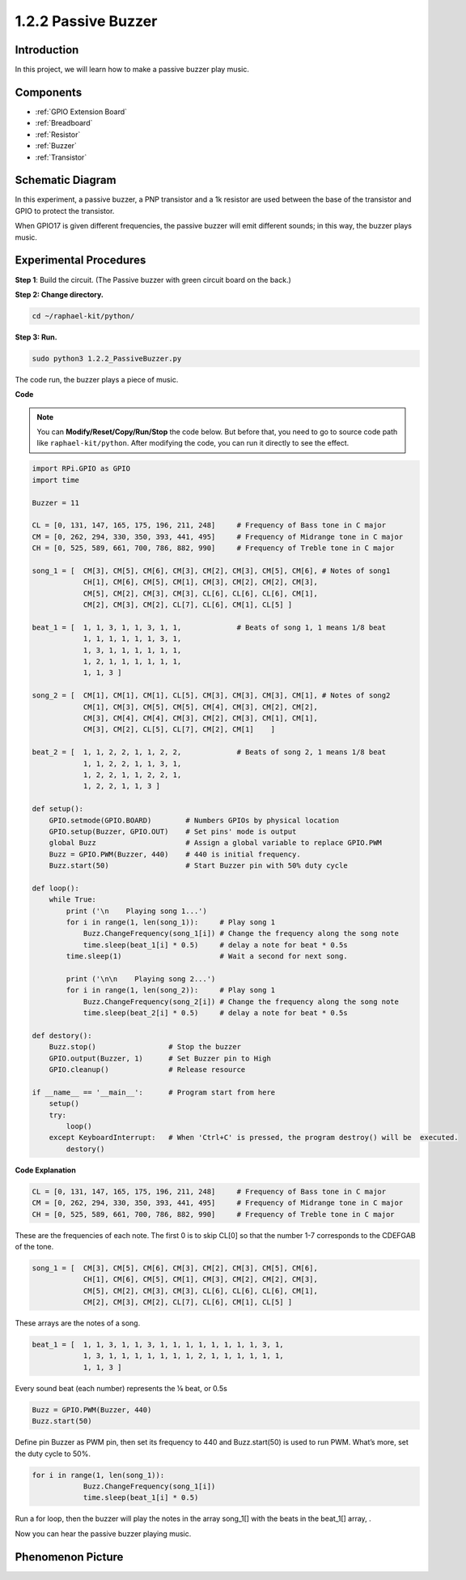 .. _1.2.2_py:

1.2.2 Passive Buzzer
=====================

Introduction
------------

In this project, we will learn how to make a passive buzzer play music.

Components
----------

.. image:: ../img/list_1.2.2.png

* :ref:`GPIO Extension Board`
* :ref:`Breadboard`
* :ref:`Resistor`
* :ref:`Buzzer`
* :ref:`Transistor`

Schematic Diagram
-----------------

In this experiment, a passive buzzer, a PNP transistor and a 1k resistor
are used between the base of the transistor and GPIO to protect the
transistor.

When GPIO17 is given different frequencies, the passive buzzer will emit
different sounds; in this way, the buzzer plays music.

.. image:: ../img/image333.png


Experimental Procedures
-----------------------

**Step 1**: Build the circuit. (The Passive buzzer with green circuit board on the back.)

.. image:: ../img/image106.png

**Step 2: Change directory.**

.. raw:: html

   <run></run>

.. code-block::

    cd ~/raphael-kit/python/

**Step 3: Run.**

.. raw:: html

   <run></run>

.. code-block::

    sudo python3 1.2.2_PassiveBuzzer.py

The code run, the buzzer plays a piece of music.

**Code**

.. note::

    You can **Modify/Reset/Copy/Run/Stop** the code below. But before that, you need to go to  source code path like ``raphael-kit/python``. After modifying the code, you can run it directly to see the effect.


.. raw:: html

    <run></run>

.. code-block:: python

    import RPi.GPIO as GPIO
    import time

    Buzzer = 11

    CL = [0, 131, 147, 165, 175, 196, 211, 248]     # Frequency of Bass tone in C major
    CM = [0, 262, 294, 330, 350, 393, 441, 495]     # Frequency of Midrange tone in C major
    CH = [0, 525, 589, 661, 700, 786, 882, 990]     # Frequency of Treble tone in C major

    song_1 = [  CM[3], CM[5], CM[6], CM[3], CM[2], CM[3], CM[5], CM[6], # Notes of song1
                CH[1], CM[6], CM[5], CM[1], CM[3], CM[2], CM[2], CM[3],
                CM[5], CM[2], CM[3], CM[3], CL[6], CL[6], CL[6], CM[1],
                CM[2], CM[3], CM[2], CL[7], CL[6], CM[1], CL[5] ]

    beat_1 = [  1, 1, 3, 1, 1, 3, 1, 1,             # Beats of song 1, 1 means 1/8 beat
                1, 1, 1, 1, 1, 1, 3, 1,
                1, 3, 1, 1, 1, 1, 1, 1,
                1, 2, 1, 1, 1, 1, 1, 1,	
                1, 1, 3 ]

    song_2 = [  CM[1], CM[1], CM[1], CL[5], CM[3], CM[3], CM[3], CM[1], # Notes of song2
                CM[1], CM[3], CM[5], CM[5], CM[4], CM[3], CM[2], CM[2],
                CM[3], CM[4], CM[4], CM[3], CM[2], CM[3], CM[1], CM[1],
                CM[3], CM[2], CL[5], CL[7], CM[2], CM[1]    ]

    beat_2 = [  1, 1, 2, 2, 1, 1, 2, 2,             # Beats of song 2, 1 means 1/8 beat
                1, 1, 2, 2, 1, 1, 3, 1,
                1, 2, 2, 1, 1, 2, 2, 1,
                1, 2, 2, 1, 1, 3 ]

    def setup():
        GPIO.setmode(GPIO.BOARD)        # Numbers GPIOs by physical location
        GPIO.setup(Buzzer, GPIO.OUT)    # Set pins' mode is output
        global Buzz                     # Assign a global variable to replace GPIO.PWM
        Buzz = GPIO.PWM(Buzzer, 440)    # 440 is initial frequency.
        Buzz.start(50)                  # Start Buzzer pin with 50% duty cycle

    def loop():
        while True:
            print ('\n    Playing song 1...')
            for i in range(1, len(song_1)):     # Play song 1
                Buzz.ChangeFrequency(song_1[i]) # Change the frequency along the song note
                time.sleep(beat_1[i] * 0.5)     # delay a note for beat * 0.5s
            time.sleep(1)                       # Wait a second for next song.

            print ('\n\n    Playing song 2...')
            for i in range(1, len(song_2)):     # Play song 1
                Buzz.ChangeFrequency(song_2[i]) # Change the frequency along the song note
                time.sleep(beat_2[i] * 0.5)     # delay a note for beat * 0.5s

    def destory():
        Buzz.stop()                 # Stop the buzzer
        GPIO.output(Buzzer, 1)      # Set Buzzer pin to High
        GPIO.cleanup()              # Release resource

    if __name__ == '__main__':      # Program start from here
        setup()
        try:
            loop()
        except KeyboardInterrupt:   # When 'Ctrl+C' is pressed, the program destroy() will be  executed.
            destory()

**Code Explanation**

.. code-block:: python

    CL = [0, 131, 147, 165, 175, 196, 211, 248]     # Frequency of Bass tone in C major
    CM = [0, 262, 294, 330, 350, 393, 441, 495]     # Frequency of Midrange tone in C major
    CH = [0, 525, 589, 661, 700, 786, 882, 990]     # Frequency of Treble tone in C major     

These are the frequencies of each note. The first 0 is to 
skip CL[0] so that the number 1-7 corresponds to the CDEFGAB of the tone.

.. code-block:: python

    song_1 = [  CM[3], CM[5], CM[6], CM[3], CM[2], CM[3], CM[5], CM[6], 
                CH[1], CM[6], CM[5], CM[1], CM[3], CM[2], CM[2], CM[3],
                CM[5], CM[2], CM[3], CM[3], CL[6], CL[6], CL[6], CM[1],
                CM[2], CM[3], CM[2], CL[7], CL[6], CM[1], CL[5] ]

These arrays are the notes of a song.

.. code-block:: python

    beat_1 = [  1, 1, 3, 1, 1, 3, 1, 1, 1, 1, 1, 1, 1, 1, 3, 1,
                1, 3, 1, 1, 1, 1, 1, 1, 1, 2, 1, 1, 1, 1, 1, 1,
                1, 1, 3 ]

Every sound beat (each number) represents the ⅛ beat, or 0.5s

.. code-block:: python

    Buzz = GPIO.PWM(Buzzer, 440)
    Buzz.start(50)  

Define pin Buzzer as PWM pin, then set its frequency to 440 and 
Buzz.start(50) is used to run PWM. What’s more, set the duty cycle to 50%.

.. code-block:: python

    for i in range(1, len(song_1)): 
                Buzz.ChangeFrequency(song_1[i]) 
                time.sleep(beat_1[i] * 0.5)  

Run a for loop, then the buzzer will play the notes in the array song_1[] 
with the beats in the beat_1[] array, .

Now you can hear the passive buzzer playing music.

Phenomenon Picture
------------------

.. image:: ../img/image107.jpeg